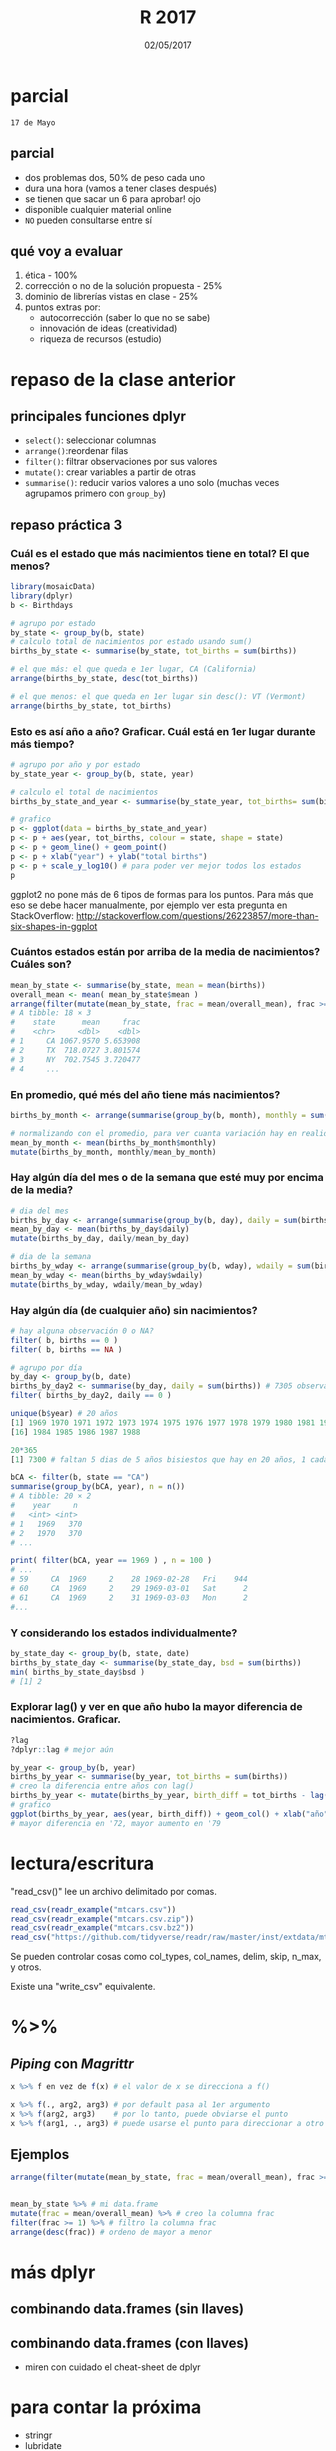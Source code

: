 #    -*- mode: org -*-
#+TITLE: R 2017
#+DATE: 02/05/2017
#+AUTHOR: Luis G. Moyano
#+EMAIL: lgmoyano@gmail.com

#+OPTIONS: author:nil date:t email:nil
#+OPTIONS: ^:nil _:nil
#+STARTUP: showall expand
#+options: toc:nil
#+REVEAL_ROOT: ../../reveal.js/
#+REVEAL_TITLE_SLIDE_TEMPLATE: Recursive Search
#+OPTIONS: reveal_center:t reveal_progress:t reveal_history:nil reveal_control:t
#+OPTIONS: reveal_rolling_links:nil reveal_keyboard:t reveal_overview:t num:nil
#+OPTIONS: reveal_title_slide:"<h1>%t</h1><h3>%d</h3>"
#+REVEAL_MARGIN: 0.1
#+REVEAL_MIN_SCALE: 0.5
#+REVEAL_MAX_SCALE: 2.5
#+REVEAL_TRANS: slide
#+REVEAL_SPEED: fast
#+REVEAL_THEME: my_moon
#+REVEAL_HEAD_PREAMBLE: <meta name="description" content="Programación en R 2017">
#+REVEAL_POSTAMBLE: <p> @luisgmoyano </p>
#+REVEAL_PLUGINS: (highlight)
#+REVEAL_HIGHLIGHT_CSS: %r/lib/css/zenburn.css
#+REVEAL_HLEVEL: 1

# # (setq org-reveal-title-slide "<h1>%t</h1><br/><h2>%a</h2><h3>%e / <a href=\"http://twitter.com/ben_deane\">@ben_deane</a></h3><h2>%d</h2>")
# # (setq org-reveal-title-slide 'auto)
# # see https://github.com/yjwen/org-reveal/commit/84a445ce48e996182fde6909558824e154b76985

# #+OPTIONS: reveal_width:1200 reveal_height:800
# #+OPTIONS: toc:1
# #+REVEAL_PLUGINS: (markdown notes)
# #+REVEAL_EXTRA_CSS: ./local
# ## black, blood, league, moon, night, serif, simple, sky, solarized, source, template, white
# #+REVEAL_HEADER: <meta name="description" content="Programación en R 2017">
# #+REVEAL_FOOTER: <meta name="description" content="Programación en R 2017">


#+begin_src yaml :exports (when (eq org-export-current-backend 'md) "results") :exports (when (eq org-export-current-backend 'reveal) "none") :results value html 
--- 
layout: default 
title: Clase 4
--- 
#+end_src 
#+results:

# #+begin_html
# <img src="right-fail.png">
# #+end_html

# #+ATTR_REVEAL: :frag roll-in



* parcial 
~17 de Mayo~
** parcial
- dos problemas dos, 50% de peso cada uno
- dura una hora (vamos a tener clases después)
- se tienen que sacar un 6 para aprobar! ojo
- disponible cualquier material online 
- ~NO~ pueden consultarse entre sí
** qué voy a evaluar
1. ética - 100% 
2. corrección o no de la solución propuesta - 25%
3. dominio de librerías vistas en clase - 25%
4. puntos extras por:
   - autocorrección (saber lo que no se sabe)
   - innovación de ideas (creatividad)
   - riqueza de recursos (estudio)
* repaso de la clase anterior
** principales funciones dplyr
    - ~select()~: seleccionar columnas
    - ~arrange()~:reordenar filas
    - ~filter()~: filtrar observaciones por sus valores
    - ~mutate()~: crear variables a partir de otras
    - ~summarise()~: reducir varios valores a uno solo
         (muchas veces agrupamos primero con ~group_by~)
** repaso práctica 3
:PROPERTIES:
:reveal_background: #123456
:END:

*** Cuál es el estado que más nacimientos tiene en total? El que menos?
:PROPERTIES:
:reveal_background: #123456
:END:

#+ATTR_REVEAL: :frag roll-in
#+BEGIN_SRC R 
library(mosaicData)
library(dplyr)
b <- Birthdays

# agrupo por estado
by_state <- group_by(b, state)
# calculo total de nacimientos por estado usando sum()
births_by_state <- summarise(by_state, tot_births = sum(births))

# el que más: el que queda e 1er lugar, CA (California)
arrange(births_by_state, desc(tot_births))

# el que menos: el que queda en 1er lugar sin desc(): VT (Vermont)
arrange(births_by_state, tot_births)
#+END_SRC

*** Esto es así año a año? Graficar. Cuál está en 1er lugar durante más tiempo?
:PROPERTIES:
:reveal_background: #123456
:END:

#+ATTR_REVEAL: :frag roll-in
#+BEGIN_SRC R 
# agrupo por año y por estado
by_state_year <- group_by(b, state, year)

# calculo el total de nacimientos
births_by_state_and_year <- summarise(by_state_year, tot_births= sum(births))

# grafico
p <- ggplot(data = births_by_state_and_year)
p <- p + aes(year, tot_births, colour = state, shape = state)
p <- p + geom_line() + geom_point()
p <- p + xlab("year") + ylab("total births")
p <- p + scale_y_log10() # para poder ver mejor todos los estados
p
#+END_SRC

#+BEGIN_NOTES
ggplot2 no pone más de 6 tipos de formas para los puntos. Para más que eso se debe hacer
manualmente, por ejemplo ver esta pregunta en StackOverflow: http://stackoverflow.com/questions/26223857/more-than-six-shapes-in-ggplot 
#+END_NOTES

*** Cuántos estados están por arriba de la media de nacimientos? Cuáles son?
:PROPERTIES:
:reveal_background: #123456
:END:

#+ATTR_REVEAL: :frag roll-in
#+BEGIN_SRC R 
  mean_by_state <- summarise(by_state, mean = mean(births))
  overall_mean <- mean( mean_by_state$mean ) 
  arrange(filter(mutate(mean_by_state, frac = mean/overall_mean), frac >= 1), desc(frac))
  # A tibble: 18 × 3
  #    state      mean     frac
  #    <chr>     <dbl>    <dbl>
  # 1     CA 1067.9570 5.653908
  # 2     TX  718.0727 3.801574
  # 3     NY  702.7545 3.720477
  # 4     ...
#+END_SRC

*** En promedio, qué més del año tiene más nacimientos?
:PROPERTIES:
:reveal_background: #123456
:END:

#+ATTR_REVEAL: :frag roll-in
#+BEGIN_SRC R 
births_by_month <- arrange(summarise(group_by(b, month), monthly = sum(births)), desc(monthly))

# normalizando con el promedio, para ver cuanta variación hay en realidad
mean_by_month <- mean(births_by_month$monthly)
mutate(births_by_month, monthly/mean_by_month)

#+END_SRC

*** Hay algún día del mes o de la semana que esté muy por encima de la media?
:PROPERTIES:
:reveal_background: #123456
:END:

#+ATTR_REVEAL: :frag roll-in
#+BEGIN_SRC R 
# dia del mes
births_by_day <- arrange(summarise(group_by(b, day), daily = sum(births)), desc(daily))
mean_by_day <- mean(births_by_day$daily)
mutate(births_by_day, daily/mean_by_day)

# dia de la semana
births_by_wday <- arrange(summarise(group_by(b, wday), wdaily = sum(births)), desc(wdaily))
mean_by_wday <- mean(births_by_wday$wdaily)
mutate(births_by_wday, wdaily/mean_by_wday)
#+END_SRC

*** Hay algún día (de cualquier año) sin nacimientos?
:PROPERTIES:
:reveal_background: #123456
:END:

#+ATTR_REVEAL: :frag roll-in
#+BEGIN_SRC R 
# hay alguna observación 0 o NA?
filter( b, births == 0 )
filter( b, births == NA )

# agrupo por día
by_day <- group_by(b, date)
births_by_day2 <- summarise(by_day, daily = sum(births)) # 7305 observaciones
filter( births_by_day2, daily == 0 )

unique(b$year) # 20 años
[1] 1969 1970 1971 1972 1973 1974 1975 1976 1977 1978 1979 1980 1981 1982 1983
[16] 1984 1985 1986 1987 1988

20*365 
[1] 7300 # faltan 5 dias de 5 años bisiestos que hay en 20 años, 1 cada 4
 
bCA <- filter(b, state == "CA") 
summarise(group_by(bCA, year), n = n()) 
# A tibble: 20 × 2
#    year     n
#   <int> <int>
# 1   1969   370
# 2   1970   370
# ...

print( filter(bCA, year == 1969 ) , n = 100 ) 
# ...
# 59     CA  1969     2    28 1969-02-28   Fri    944
# 60     CA  1969     2    29 1969-03-01   Sat      2
# 61     CA  1969     2    31 1969-03-03   Mon      2
#...

#+END_SRC

*** Y considerando los estados individualmente?
:PROPERTIES:
:reveal_background: #123456
:END:

#+ATTR_REVEAL: :frag roll-in
#+BEGIN_SRC R 
by_state_day <- group_by(b, state, date)
births_by_state_day <- summarise(by_state_day, bsd = sum(births))
min( births_by_state_day$bsd )
# [1] 2
#+END_SRC

*** Explorar lag() y ver en que año hubo la mayor diferencia de nacimientos. Graficar.
:PROPERTIES:
:reveal_background: #123456
:END:

#+ATTR_REVEAL: :frag roll-in
#+BEGIN_SRC R 
?lag
?dplyr::lag # mejor aún

by_year <- group_by(b, year)
births_by_year <- summarise(by_year, tot_births = sum(births))
# creo la diferencia entre años con lag()
births_by_year <- mutate(births_by_year, birth_diff = tot_births - lag(tot_births))
# grafico
ggplot(births_by_year, aes(year, birth_diff)) + geom_col() + xlab("año") + ylab("Diferencia de nacimientos")
# mayor diferencia en '72, mayor aumento en '79

#+END_SRC

* lectura/escritura

"read_csv()" lee un archivo delimitado por comas.

#+BEGIN_SRC R
read_csv(readr_example("mtcars.csv"))
read_csv(readr_example("mtcars.csv.zip"))
read_csv(readr_example("mtcars.csv.bz2"))
read_csv("https://github.com/tidyverse/readr/raw/master/inst/extdata/mtcars.csv")
#+END_SRC

Se pueden controlar cosas como col_types, col_names, delim, skip, n_max, y otros. 

Existe una "write_csv" equivalente.

* %>% 
** /Piping/  con  /Magrittr/

#+BEGIN_SRC R 
x %>% f en vez de f(x) # el valor de x se direcciona a f()
#+END_SRC

#+BEGIN_SRC R 
x %>% f(., arg2, arg3) # por default pasa al 1er argumento
x %>% f(arg2, arg3)    # por lo tanto, puede obviarse el punto
x %>% f(arg1, ., arg3) # puede usarse el punto para direccionar a otro lado
#+END_SRC

** Ejemplos
#+BEGIN_SRC R 
  arrange(filter(mutate(mean_by_state, frac = mean/overall_mean), frac >= 1), desc(frac))


  mean_by_state %>% # mi data.frame
  mutate(frac = mean/overall_mean) %>% # creo la columna frac
  filter(frac >= 1) %>% # filtro la columna frac
  arrange(desc(frac)) # ordeno de mayor a menor
#+END_SRC
* más dplyr
** combinando data.frames (sin llaves)

#+BEGIN_EXPORT html
<img src="./figs/binds.png">
#+END_EXPORT

** combinando data.frames (con llaves)

#+BEGIN_EXPORT html
<img style="WIDTH:500px; HEIGHT:420px; border:0" src="./figs/joins.png">
#+END_EXPORT

#+BEGIN_EXPORT html
<img style="position:absolute; TOP:100px; LEFT:750px; WIDTH:400px; HEIGHT:150px; border:0" src="./figs/sets.png">
#+END_EXPORT

- miren con cuidado el cheat-sheet de dplyr

* para contar la próxima
- stringr
- lubridate
- u otro

* práctica 4
:PROPERTIES:
:reveal_background: #123456
:END:

#+BEGIN_EXPORT html
 <ol class="smallfont">
   <li>Entrar en Buenos Aires Data (ver link en la web del curso)</li>
   <li>Ira a datos de Contaminación sonora </li>
   <li>Bajar csv's de Torres y Mediciones 2011, 2012 y 2013 </li>
   <li>Cargar todo en R </li>
   <li>Hacer un gran data.frame con TMI y las tres mediciones</li>
   <li>Cuales son los 5 barrios en donde hay más (menos) promedio energético hora?</li>
   <li>Cómo se comparan los valores extremos con la media de todos los barrios?</li>
 </ol>
#+END_EXPORT



